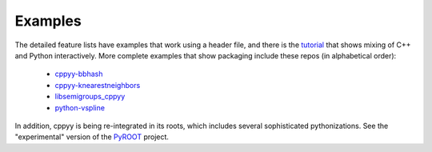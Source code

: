 .. _examples:

Examples
========

The detailed feature lists have examples that work using a header file, and
there is the `tutorial`_ that shows mixing of C++ and Python interactively.
More complete examples that show packaging include these repos (in
alphabetical order):

 * `cppyy-bbhash`_
 * `cppyy-knearestneighbors`_
 * `libsemigroups_cppyy`_
 * `python-vspline`_

In addition, cppyy is being re-integrated in its roots, which includes
several sophisticated pythonizations.
See the "experimental" version of the `PyROOT`_ project.

.. _tutorial: https://bitbucket.org/wlav/cppyy/src/master/doc/tutorial/CppyyTutorial.ipynb?viewer=nbviewer&fileviewer=notebook-viewer%3Anbviewer
.. _cppyy-bbhash: https://github.com/camillescott/cppyy-bbhash
.. _cppyy-knearestneighbors: https://github.com/jclay/cppyy-knearestneighbors-example
.. _libsemigroups_cppyy: https://github.com/libsemigroups/libsemigroups_cppyy
.. _python-vspline: https://bitbucket.org/kfj/python-vspline
.. _PyROOT: https://root.cern.ch/gitweb/?p=root.git;a=tree;f=bindings/pyroot_experimental/PyROOT
